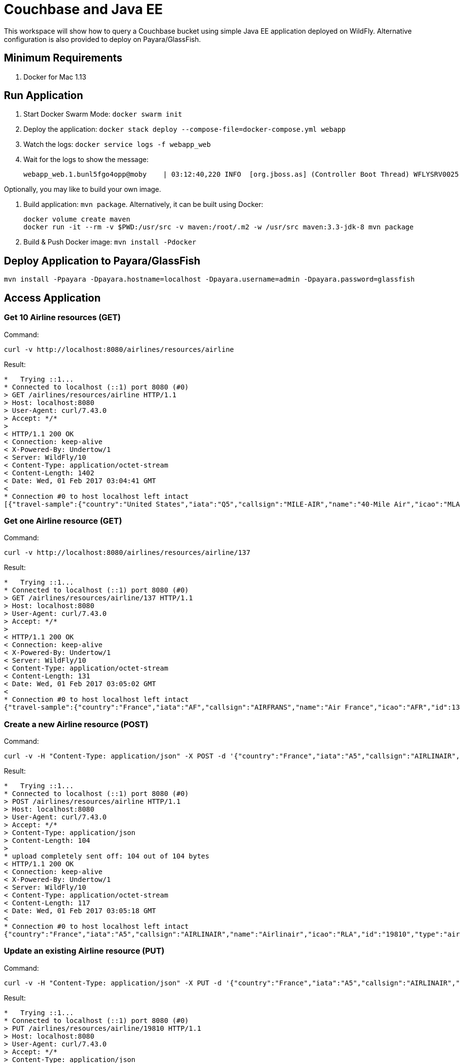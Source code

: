 = Couchbase and Java EE

This workspace will show how to query a Couchbase bucket using simple Java EE application deployed on WildFly. Alternative configuration is also provided to deploy on Payara/GlassFish.

== Minimum Requirements

. Docker for Mac 1.13

== Run Application

. Start Docker Swarm Mode: `docker swarm init`
. Deploy the application: `docker stack deploy --compose-file=docker-compose.yml webapp`
. Watch the logs: `docker service logs -f webapp_web`
. Wait for the logs to show the message:
+
```
webapp_web.1.bunl5fgo4opp@moby    | 03:12:40,220 INFO  [org.jboss.as] (Controller Boot Thread) WFLYSRV0025: WildFly Full 10.1.0.Final (WildFly Core 2.2.0.Final) started in 100199ms - Started 443 of 691 services (404 services are lazy, passive or on-demand)
```

Optionally, you may like to build your own image.

. Build application: `mvn package`. Alternatively, it can be built using Docker:
+
```
docker volume create maven
docker run -it --rm -v $PWD:/usr/src -v maven:/root/.m2 -w /usr/src maven:3.3-jdk-8 mvn package
```
+
. Build & Push Docker image: `mvn install -Pdocker`

== Deploy Application to Payara/GlassFish

```console
mvn install -Ppayara -Dpayara.hostname=localhost -Dpayara.username=admin -Dpayara.password=glassfish
```

== Access Application

=== Get 10 Airline resources (GET)

Command:
```
curl -v http://localhost:8080/airlines/resources/airline
```

Result:
```
*   Trying ::1...
* Connected to localhost (::1) port 8080 (#0)
> GET /airlines/resources/airline HTTP/1.1
> Host: localhost:8080
> User-Agent: curl/7.43.0
> Accept: */*
> 
< HTTP/1.1 200 OK
< Connection: keep-alive
< X-Powered-By: Undertow/1
< Server: WildFly/10
< Content-Type: application/octet-stream
< Content-Length: 1402
< Date: Wed, 01 Feb 2017 03:04:41 GMT
< 
* Connection #0 to host localhost left intact
[{"travel-sample":{"country":"United States","iata":"Q5","callsign":"MILE-AIR","name":"40-Mile Air","icao":"MLA","id":10,"type":"airline"}}, {"travel-sample":{"country":"United States","iata":"TQ","callsign":"TXW","name":"Texas Wings","icao":"TXW","id":10123,"type":"airline"}}, {"travel-sample":{"country":"United States","iata":"A1","callsign":"atifly","name":"Atifly","icao":"A1F","id":10226,"type":"airline"}}, {"travel-sample":{"country":"United Kingdom","iata":null,"callsign":null,"name":"Jc royal.britannica","icao":"JRB","id":10642,"type":"airline"}}, {"travel-sample":{"country":"United States","iata":"ZQ","callsign":"LOCAIR","name":"Locair","icao":"LOC","id":10748,"type":"airline"}}, {"travel-sample":{"country":"United States","iata":"K5","callsign":"SASQUATCH","name":"SeaPort Airlines","icao":"SQH","id":10765,"type":"airline"}}, {"travel-sample":{"country":"United States","iata":"KO","callsign":"ACE AIR","name":"Alaska Central Express","icao":"AER","id":109,"type":"airline"}}, {"travel-sample":{"country":"United Kingdom","iata":"5W","callsign":"FLYSTAR","name":"Astraeus","icao":"AEU","id":112,"type":"airline"}}, {"travel-sample":{"country":"France","iata":"UU","callsign":"REUNION","name":"Air Austral","icao":"REU","id":1191,"type":"airline"}}, {"travel-sample":{"country":"France","iata":"A5","callsign":"AIRLINAIR","name":"Airlinair","icao":"RLA","id":1203,"type":"airline"}}]
```

=== Get one Airline resource (GET)

Command:
```
curl -v http://localhost:8080/airlines/resources/airline/137
```

Result:
```
*   Trying ::1...
* Connected to localhost (::1) port 8080 (#0)
> GET /airlines/resources/airline/137 HTTP/1.1
> Host: localhost:8080
> User-Agent: curl/7.43.0
> Accept: */*
> 
< HTTP/1.1 200 OK
< Connection: keep-alive
< X-Powered-By: Undertow/1
< Server: WildFly/10
< Content-Type: application/octet-stream
< Content-Length: 131
< Date: Wed, 01 Feb 2017 03:05:02 GMT
< 
* Connection #0 to host localhost left intact
{"travel-sample":{"country":"France","iata":"AF","callsign":"AIRFRANS","name":"Air France","icao":"AFR","id":137,"type":"airline"}}
```

=== Create a new Airline resource (POST)

Command:
```
curl -v -H "Content-Type: application/json" -X POST -d '{"country":"France","iata":"A5","callsign":"AIRLINAIR","name":"Airlinair","icao":"RLA","type":"airline"}' http://localhost:8080/airlines/resources/airline
```

Result:
```
*   Trying ::1...
* Connected to localhost (::1) port 8080 (#0)
> POST /airlines/resources/airline HTTP/1.1
> Host: localhost:8080
> User-Agent: curl/7.43.0
> Accept: */*
> Content-Type: application/json
> Content-Length: 104
> 
* upload completely sent off: 104 out of 104 bytes
< HTTP/1.1 200 OK
< Connection: keep-alive
< X-Powered-By: Undertow/1
< Server: WildFly/10
< Content-Type: application/octet-stream
< Content-Length: 117
< Date: Wed, 01 Feb 2017 03:05:18 GMT
< 
* Connection #0 to host localhost left intact
{"country":"France","iata":"A5","callsign":"AIRLINAIR","name":"Airlinair","icao":"RLA","id":"19810","type":"airline"}
```

=== Update an existing Airline resource (PUT)

Command:
```
curl -v -H "Content-Type: application/json" -X PUT -d '{"country":"France","iata":"A5","callsign":"AIRLINAIR","name":"Airlin Air","icao":"RLA","type":"airline","id": "19810"}' http://localhost:8080/airlines/resources/airline/19810
```

Result:
```
*   Trying ::1...
* Connected to localhost (::1) port 8080 (#0)
> PUT /airlines/resources/airline/19810 HTTP/1.1
> Host: localhost:8080
> User-Agent: curl/7.43.0
> Accept: */*
> Content-Type: application/json
> Content-Length: 119
> 
* upload completely sent off: 119 out of 119 bytes
< HTTP/1.1 200 OK
< Connection: keep-alive
< X-Powered-By: Undertow/1
< Server: WildFly/10
< Content-Type: application/octet-stream
< Content-Length: 118
< Date: Wed, 01 Feb 2017 03:05:41 GMT
< 
* Connection #0 to host localhost left intact
{"country":"France","iata":"A5","callsign":"AIRLINAIR","name":"Airlin Air","icao":"RLA","id":"19810","type":"airline"}
```

=== Delete an existing Airline resource (DELETE)

Command:
```
curl -v -X DELETE http://localhost:8080/airlines/resources/airline/19810
```

Result:
```
*   Trying ::1...
* Connected to localhost (::1) port 8080 (#0)
> DELETE /airlines/resources/airline/19810 HTTP/1.1
> Host: localhost:8080
> User-Agent: curl/7.43.0
> Accept: */*
> 
< HTTP/1.1 200 OK
< Connection: keep-alive
< X-Powered-By: Undertow/1
< Server: WildFly/10
< Content-Type: application/octet-stream
< Content-Length: 136
< Date: Wed, 01 Feb 2017 03:05:57 GMT
< 
* Connection #0 to host localhost left intact
{"travel-sample":{"country":"France","iata":"A5","callsign":"AIRLINAIR","name":"Airlin Air","icao":"RLA","id":"19810","type":"airline"}}
```
